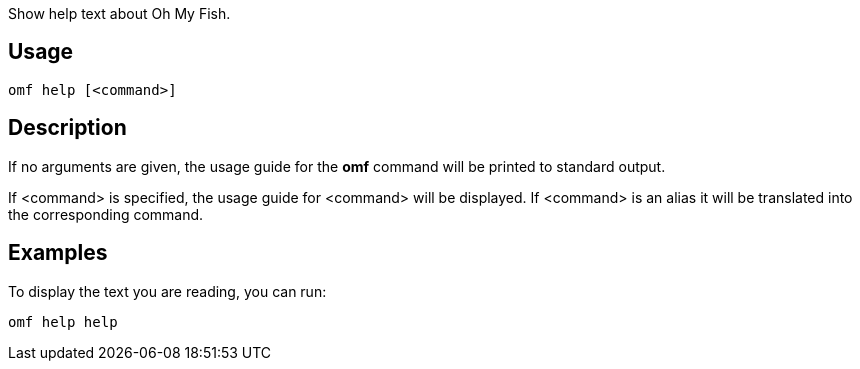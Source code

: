 Show help text about Oh My Fish.

== Usage
  omf help [<command>]

== Description
If no arguments are given, the usage guide for the *omf* command will be printed to standard output.

If <command> is specified, the usage guide for <command> will be displayed. If <command> is an alias it will be translated into the corresponding command.

== Examples
To display the text you are reading, you can run:

  omf help help
